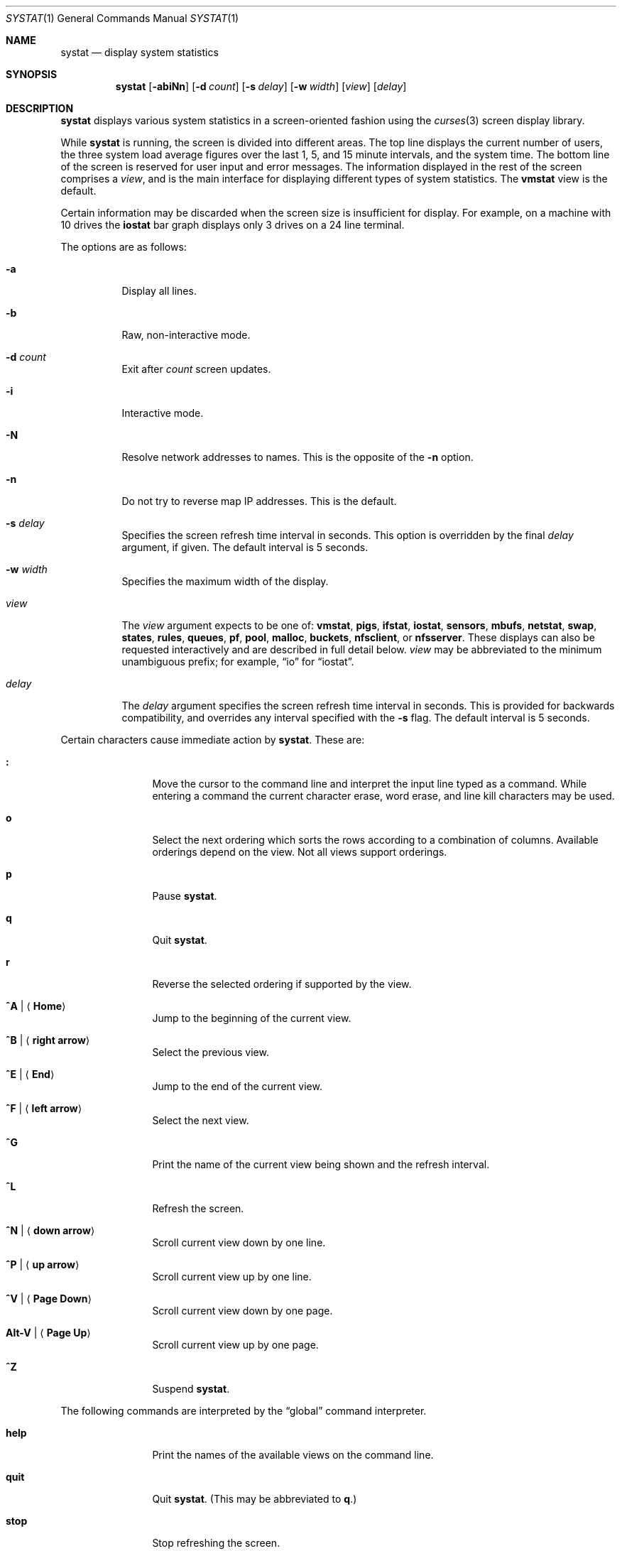 .\"	$OpenBSD: systat.1,v 1.88 2011/01/13 17:44:54 lum Exp $
.\"	$NetBSD: systat.1,v 1.6 1996/05/10 23:16:39 thorpej Exp $
.\"
.\" Copyright (c) 1985, 1990, 1993
.\"	The Regents of the University of California.  All rights reserved.
.\"
.\" Redistribution and use in source and binary forms, with or without
.\" modification, are permitted provided that the following conditions
.\" are met:
.\" 1. Redistributions of source code must retain the above copyright
.\"    notice, this list of conditions and the following disclaimer.
.\" 2. Redistributions in binary form must reproduce the above copyright
.\"    notice, this list of conditions and the following disclaimer in the
.\"    documentation and/or other materials provided with the distribution.
.\" 3. Neither the name of the University nor the names of its contributors
.\"    may be used to endorse or promote products derived from this software
.\"    without specific prior written permission.
.\"
.\" THIS SOFTWARE IS PROVIDED BY THE REGENTS AND CONTRIBUTORS ``AS IS'' AND
.\" ANY EXPRESS OR IMPLIED WARRANTIES, INCLUDING, BUT NOT LIMITED TO, THE
.\" IMPLIED WARRANTIES OF MERCHANTABILITY AND FITNESS FOR A PARTICULAR PURPOSE
.\" ARE DISCLAIMED.  IN NO EVENT SHALL THE REGENTS OR CONTRIBUTORS BE LIABLE
.\" FOR ANY DIRECT, INDIRECT, INCIDENTAL, SPECIAL, EXEMPLARY, OR CONSEQUENTIAL
.\" DAMAGES (INCLUDING, BUT NOT LIMITED TO, PROCUREMENT OF SUBSTITUTE GOODS
.\" OR SERVICES; LOSS OF USE, DATA, OR PROFITS; OR BUSINESS INTERRUPTION)
.\" HOWEVER CAUSED AND ON ANY THEORY OF LIABILITY, WHETHER IN CONTRACT, STRICT
.\" LIABILITY, OR TORT (INCLUDING NEGLIGENCE OR OTHERWISE) ARISING IN ANY WAY
.\" OUT OF THE USE OF THIS SOFTWARE, EVEN IF ADVISED OF THE POSSIBILITY OF
.\" SUCH DAMAGE.
.\"
.\"	@(#)systat.1	8.2 (Berkeley) 12/30/93
.\"
.Dd $Mdocdate: January 13 2011 $
.Dt SYSTAT 1
.Os
.Sh NAME
.Nm systat
.Nd display system statistics
.Sh SYNOPSIS
.Nm systat
.Op Fl abiNn
.Op Fl d Ar count
.Op Fl s Ar delay
.Op Fl w Ar width
.Op Ar view
.Op Ar delay
.Sh DESCRIPTION
.Nm
displays various system statistics in a screen-oriented fashion
using the
.Xr curses 3
screen display library.
.Pp
While
.Nm
is running, the screen is divided into different areas.
The top line displays the current number of users, the
three system load average figures over the last 1, 5, and
15 minute intervals, and the system time.
The bottom line of the screen is reserved for
user input and error messages.
The information displayed in the rest of the screen
comprises a
.Em view ,
and is the main interface for
displaying different types of system statistics.
The
.Ic vmstat
view is the default.
.Pp
Certain information may be discarded when the screen size is
insufficient for display.
For example, on a machine with 10 drives the
.Ic iostat
bar graph displays only 3 drives on a 24 line terminal.
.\".Pp
.\"Input is interpreted at two different levels.
.\"A
.\".Dq global
.\"command interpreter processes all keyboard input.
.\"If this command interpreter fails to recognize a command, the
.\"input line is passed to a per-display command interpreter.
.\"This allows each display to have certain display-specific commands.
.Pp
The options are as follows:
.Bl -tag -width Ds
.It Fl a
Display all lines.
.It Fl b
Raw, non-interactive mode.
.It Fl d Ar count
Exit after
.Ar count
screen updates.
.It Fl i
Interactive mode.
.It Fl N
Resolve network addresses to names.
This is the opposite of the
.Fl n
option.
.It Fl n
Do not try to reverse map IP addresses.
This is the default.
.It Fl s Ar delay
Specifies the screen refresh time interval in seconds.
This option is overridden by the final
.Ar delay
argument, if given.
The default interval is 5 seconds.
.It Fl w Ar width
Specifies the maximum width of the display.
.\" XXX not sure for the above.
.It Ar view
The
.Ar view
argument expects to be one of:
.Ic vmstat ,
.Ic pigs ,
.Ic ifstat ,
.Ic iostat ,
.Ic sensors ,
.Ic mbufs ,
.Ic netstat ,
.Ic swap ,
.Ic states ,
.Ic rules ,
.Ic queues ,
.Ic pf ,
.Ic pool ,
.Ic malloc ,
.Ic buckets ,
.Ic nfsclient ,
or
.Ic nfsserver .
These displays can also be requested interactively and are described in
full detail below.
.Ar view
may be abbreviated to the minimum unambiguous prefix;
for example,
.Dq io
for
.Dq iostat .
.It Ar delay
The
.Ar delay
argument specifies the screen refresh time interval in seconds.
This is provided for backwards compatibility, and overrides any
interval specified with the
.Fl s
flag.
The default interval is 5 seconds.
.El
.Pp
Certain characters cause immediate action by
.Nm .
These are:
.Bl -tag -width Fl
.It Ic \&:
Move the cursor to the command line and interpret the input
line typed as a command.
While entering a command the
current character erase, word erase, and line kill characters
may be used.
.It Ic o
Select the next ordering which sorts the rows according to a
combination of columns.
Available orderings depend on the view.
Not all views support orderings.
.It Ic p
Pause
.Nm .
.It Ic q
Quit
.Nm .
.It Ic r
Reverse the selected ordering if supported by the view.
.It Ic ^A \*(Ba Aq Ic Home
Jump to the beginning of the current view.
.It Ic ^B \*(Ba Aq Ic right arrow
Select the previous view.
.It Ic ^E \*(Ba Aq Ic End
Jump to the end of the current view.
.It Ic ^F \*(Ba Aq Ic left arrow
Select the next view.
.It Ic ^G
Print the name of the current
view being shown and the refresh interval.
.It Ic ^L
Refresh the screen.
.It Ic ^N \*(Ba Aq Ic down arrow
Scroll current view down by one line.
.It Ic ^P \*(Ba Aq Ic up arrow
Scroll current view up by one line.
.It Ic ^V \*(Ba Aq Ic Page Down
Scroll current view down by one page.
.It Ic Alt-V \*(Ba Aq Ic Page Up
Scroll current view up by one page.
.It Ic ^Z
Suspend
.Nm .
.El
.Pp
The following commands are interpreted by the
.Dq global
command interpreter.
.Bl -tag -width Fl
.It Ic help
Print the names of the available views on the command line.
.It Ic quit
Quit
.Nm .
(This may be abbreviated to
.Ic q . )
.It Ic stop
Stop refreshing the screen.
.It Xo
.Op Ic start
.Op Ar number
.Xc
Start (continue) refreshing the screen.
If a second, numeric,
argument is provided it is interpreted as a refresh interval
(in seconds).
Supplying only a number will set the refresh interval to this
value.
.El
.Pp
.Ar view
may be abbreviated to the minimum unambiguous prefix.
The available views are:
.Bl -tag -width "netstatXXX"
.It Ic buckets
Display kernel
.Xr malloc 9
bucket statistics similar to the output of
.Cm vmstat Fl m .
.It Ic ifstat
Display interface statistics.
The
.Dq State
column has the format
.Sm off
.Xo
.Cm up \*(Ba dn
.Bq : Cm U \*(Ba D .
.Xc
.Sm on
.Sq up
and
.Sq dn
represent whether the interface is up or down.
.Sq U
and
.Sq D
represent whether the interface is connected or not;
in the case of
.Xr carp 4
interfaces, whether the interface is in master or backup state, respectively.
.\"See below for more options.
.It Ic iostat
Display statistics about disk throughput.
Statistics
on disk throughput show, for each drive, data transferred in kilobytes,
number of disk transactions performed, and time spent in disk accesses
(in fractions of a second).
.It Ic malloc
Display kernel
.Xr malloc 9
type statistics similar to the output of
.Cm vmstat Fl m .
Available orderings are:
.Ic name ,
.Ic inuse ,
.Ic memuse ,
and
.Ic requests .
.It Ic mbufs
Display mbuf usage information from kernel pools
and mbuf cluster pool statistics of each network interface.
.It Ic netstat
Display network connections.
By default, network servers awaiting requests are not displayed.
Each address
is displayed in the format
.Dq host:port ,
with each shown symbolically, when possible.
.\"It is possible to have addresses displayed numerically,
.\"limit the display to a set of ports, hosts, and/or protocols
.\"(the minimum unambiguous prefix may be supplied):
.\".Bl -tag -width Ar
.\".It Cm all
.\"Toggle the displaying of server processes awaiting requests (this
.\"is the equivalent of the
.\".Fl a
.\"flag to
.\".Xr netstat 1 ) .
.\".It Cm display Op Ar items
.\"Display information about the connections associated with the
.\"specified hosts or ports.
.\"As for
.\".Ar ignore ,
.\".Ar items
.\"may be names or numbers.
.\".It Cm ignore Op Ar items
.\"Do not display information about connections associated with
.\"the specified hosts or ports.
.\"Hosts and ports may be specified
.\"by name
.\".Pf ( Dq vangogh ,
.\".Dq ftp ) ,
.\"or numerically.
.\"Host addresses
.\"use the Internet dot notation
.\".Pq Dq 128.32.0.9 .
.\"Multiple items
.\"may be specified with a single command by separating them with
.\"spaces.
.\".It Cm names
.\"Display network addresses symbolically.
.\".It Cm numbers
.\"Display network addresses numerically.
.\".It Cm reset
.\"Reset the port, host, and protocol matching mechanisms to the default
.\"(any protocol, port, or host).
.\".It Cm show Oo
.\".Ar protocols \*(Ba ports \*(Ba hosts
.\".Oc
.\"Show, on the command line, the currently selected protocols,
.\"hosts, and ports.
.\"Protocols, hosts and ports which are being ignored are prefixed with a
.\".Ql \&! .
.\"If an argument is supplied to
.\".Cm show ,
.\"then only the requested information will be displayed.
.\".It Cm tcp \*(Ba udp \*(Ba all
.\"Display only network connections using the indicated protocol.
.\".El
.It Ic nfsclient
Display statistics about NFS client activity.
Output resembles
.Cm nfsstat Fl c .
.It Ic nfsserver
Display statistics about NFS server activity.
Output resembles
.Cm nfsstat Fl s .
.It Ic pf
Display filter information about
.Xr pf 4 ,
similar to the output of
.Cm pfctl Fl s Cm info
option.
.It Ic pigs
Display those processes resident in main
memory and getting the
largest portion of the processor.
When less than 100% of the
processor is scheduled to user processes, the remaining time
is accounted to the
.Dq idle
process.
.It Ic pool
Display kernel
.Xr pool 9
statistics similar to the output of
.Cm vmstat Fl m .
Available orderings are:
.Ic name ,
.Ic requests ,
.Ic size ,
and
.Ic number of pages .
.It Ic queues
Display statistics about the active
.Xr altq 9
queues, similar to the output of
.Cm pfctl Fl s Cm queue .
.It Ic rules
Display pf rules statistics, similar to the output of
.Cm pfctl Fl s Cm rules .
.It Ic sensors
Display the current values of available hardware sensors,
in a format similar to that of
.Xr sysctl 8 .
.It Ic states
Display pf states statistics, similar to the output of
.Cm pfctl Fl s Cm states .
Available orderings are:
.Ic none ,
.Ic bytes ,
.Ic expiry ,
.Ic packets ,
.Ic age ,
.Ic source address ,
.Ic source port ,
.Ic destination address ,
.Ic destination port ,
.Ic rate ,
and
.Ic peak
columns.
.It Ic swap
Show information about swap space usage on all the
swap areas compiled into the kernel.
The first column is the device name of the partition.
The next column is the total space available in the partition.
The
.Ar Used
column indicates the total blocks used so far;
the graph shows the percentage of space in use on each partition.
If there is more than one swap partition in use,
a total line is also shown.
Areas known to the kernel but not in use are shown as not available.
.It Ic vmstat
Take over the entire display and show a (rather crowded) compendium
of statistics related to virtual memory usage, process scheduling,
device interrupts, system name translation caching, disk I/O, etc.
This view is the default.
.Pp
Below the top line are statistics on memory utilization.
The first row of the table reports memory usage only among
active processes, that is, processes that have run in the previous
twenty seconds.
The second row reports on memory usage of all processes.
The first column reports on the amount of physical memory
claimed by processes.
The second column reports the same figure for
virtual memory, that is, the amount of memory that would be
needed if all processes were resident at the same time.
Finally, the last column shows the amount of physical memory
on the free list.
.Pp
Below the memory display is a list of the average number of processes
(over the last refresh interval) that are runnable
.Pq Sq r ,
in disk wait other than paging
.Pq Sq d ,
sleeping
.Pq Sq s ,
and swapped out but desiring to run
.Pq Sq w .
Below the queue length listing is a numerical listing and
a bar graph showing the amount of
interrupt (shown as
.Ql \*(Ba ) ,
system (shown as
.Ql = ) ,
user (shown as
.Ql \*(Gt ) ,
nice (shown as
.Ql - ) ,
and idle time (shown as
.Ql \ \& ) .
.Pp
To the right of the Proc display are statistics about
Context switches
.Pq Dq Csw ,
Traps
.Pq Dq Trp ,
Syscalls
.Pq Dq Sys ,
Interrupts
.Pq Dq Int ,
Soft interrupts
.Pq Dq Sof ,
and Faults
.Pq Dq Flt
which have occurred during the last refresh interval.
.Pp
Below the CPU usage graph are statistics on name translations.
It lists the number of names translated in the previous interval,
the number and percentage of the translations that were
handled by the system wide name translation cache, and
the number and percentage of the translations that were
handled by the per process name translation cache.
.Pp
At the bottom left is the disk usage display.
It reports the number of seeks, transfers, number
of kilobyte blocks transferred per second averaged over the
refresh period of the display (by default, five seconds), and
the time spent in disk accesses.
.Pp
Under the date in the upper right hand quadrant are statistics
on paging and swapping activity.
The first two columns report the average number of pages
brought in and out per second over the last refresh interval
due to page faults and the paging daemon.
The third and fourth columns report the average number of pages
brought in and out per second over the last refresh interval
due to swap requests initiated by the scheduler.
The first row of the display shows the average
number of disk transfers per second over the last refresh interval.
The second row of the display shows the average
number of pages transferred per second over the last refresh interval.
.Pp
Running down the right hand side of the display is a breakdown
of the interrupts being handled by the system.
At the top of the list is the total interrupts per second
over the time interval.
The rest of the column breaks down the total on a device
by device basis.
Only devices that have interrupted at least once since boot time are shown.
.Pp
Below the Interrupts display is a summary of
total number of input packets and output packets for all interfaces.
.Pp
Below the SWAPPING display and slightly to the left of the Interrupts
display is a list of virtual memory statistics.
The abbreviations are:
.Pp
.Bl -tag -compact -width "kmapentXX" -offset indent
.It forks
process forks
.It fkppw
forks where parent waits
.It fksvm
forks where vmspace is shared
.It pwait
fault had to wait on a page
.It relck
fault relock called
.It rlkok
fault relock is successful
.It noram
faults out of ram
.It ndcpy
number of times fault clears "need copy"
.It fltcp
number of times fault promotes with copy
.It zfod
fault promotes with zerofill
.It cow
number of times fault anon cow
.It fmin
min number of free pages
.It ftarg
target number of free pages
.It itarg
target number of inactive pages
.It wired
wired pages
.It pdfre
pages daemon freed since boot
.It pdscn
pages daemon scanned since boot
.It pzidle
number of zeroed pages
.It kmapent
number of kernel map entries
.El
.Pp
The
.Ql %zfod
value is more interesting when observed over a long
period, such as from boot time.
.\"(see the
.\".Cm boot
.\"option below).
.El
.\".Pp
.\"The following commands are specific to the
.\".Ic vmstat
.\"and
.\".Ic ifstat
.\"views; the minimum unambiguous prefix may be supplied.
.\".Pp
.\".Bl -tag -width Ds -compact
.\".It Cm boot
.\"Display cumulative statistics since the system was booted.
.\".It Cm run
.\"Display statistics as a running total from the point this
.\"command is given.
.\".It Cm time
.\"Display statistics averaged over the refresh interval (the default).
.\".It Cm zero
.\"Reset running statistics to zero.
.\".El
.\".Pp
.\"The following commands are common to each view which shows
.\"information about disk drives.
.\"These commands are used to select a set of drives to report on,
.\"should a system have more drives configured
.\"than can normally be displayed on the screen.
.\".Pp
.\".Bl -tag -width Tx -compact
.\".It Cm display Op Ar drives
.\"Display information about the drives indicated.
.\"Multiple drives may be specified, separated by spaces.
.\".It Cm ignore Op Ar drives
.\"Do not display information about the drives indicated.
.\"Multiple drives may be specified, separated by spaces.
.\".El
.Sh FILES
.Bl -tag -width "/etc/networksXXX" -compact
.It Pa /etc/hosts
Host names.
.It Pa /etc/networks
Network names.
.It Pa /etc/pf.conf
.Xr pf 4
configuration.
.It Pa /etc/services
Port names.
.El
.Sh SEE ALSO
.Xr fstat 1 ,
.Xr kill 1 ,
.Xr netstat 1 ,
.Xr nfsstat 1 ,
.Xr ps 1 ,
.Xr top 1 ,
.Xr iostat 8 ,
.Xr pfctl 8 ,
.Xr pstat 8 ,
.Xr renice 8 ,
.Xr sysctl 8 ,
.Xr vmstat 8
.Sh HISTORY
The
.Nm
program first appeared in
.Bx 4.3 .
.Sh BUGS
Certain displays presume a minimum of 80 characters per line.
The
.Ic vmstat
display looks out of place because it is (it was added in as
a separate display rather than created as a new program).
